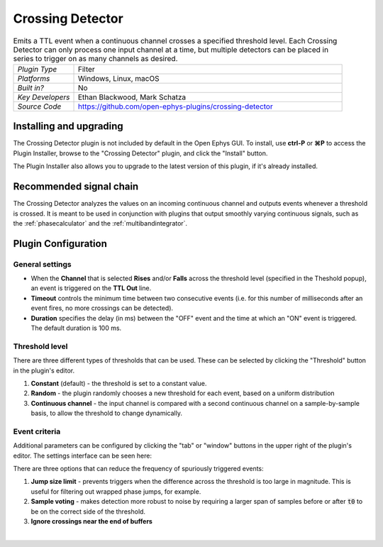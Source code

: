 .. _crossingdetector:
.. role:: raw-html-m2r(raw)
   :format: html

#####################
Crossing Detector
#####################

.. image:: ../../_static/images/plugins/crossingdetector/crossingdetector-01.png
  :alt: Annotated Crossing Detector editor

.. csv-table:: Emits a TTL event when a continuous channel crosses a specified threshold level. Each Crossing Detector can only process one input channel at a time, but multiple detectors can be placed in series to trigger on as many channels as desired.
   :widths: 18, 80

   "*Plugin Type*", "Filter"
   "*Platforms*", "Windows, Linux, macOS"
   "*Built in?*", "No"
   "*Key Developers*", "Ethan Blackwood, Mark Schatza"
   "*Source Code*", "https://github.com/open-ephys-plugins/crossing-detector"

Installing and upgrading
###########################

The Crossing Detector plugin is not included by default in the Open Ephys GUI. To install, use **ctrl-P** or **⌘P** to access the Plugin Installer, browse to the "Crossing Detector" plugin, and click the "Install" button.

The Plugin Installer also allows you to upgrade to the latest version of this plugin, if it's already installed.

Recommended signal chain
#########################

The Crossing Detector analyzes the values on an incoming continuous channel and outputs events whenever a threshold is crossed. It is meant to be used in conjunction with plugins that output smoothly varying continuous signals, such as the :ref:`phasecalculator` and the :ref:`multibandintegrator`. 

Plugin Configuration
######################

General settings
-----------------

* When the **Channel** that is selected **Rises** and/or **Falls** across the threshold level (specified in the Theshold popup), an event is triggered on the **TTL Out** line.

* **Timeout** controls the minimum time between two consecutive events (i.e. for this number of milliseconds after an event fires, no more crossings can be detected).

* **Duration** specifies the delay (in ms) between the "OFF" event and the time at which an "ON" event is triggered. The default duration is 100 ms.


Threshold level
----------------

There are three different types of thresholds that can be used. These can be selected by clicking the "Threshold" button in the plugin's editor.

.. image:: ../../_static/images/plugins/crossingdetector/crossingdetector-03.png
  :alt: Crossing Detector threshold settings

#. **Constant** (default) - the threshold is set to a constant value.

#. **Random** - the plugin randomly chooses a new threshold for each event, based on a uniform distribution

#. **Continuous channel** - the input channel is compared with a second continuous channel on a sample-by-sample basis, to allow the threshold to change dynamically.

Event criteria
---------------

Additional parameters can be configured by clicking the "tab" or "window" buttons in the upper right of the plugin's editor. The settings interface can be seen here:

.. image:: ../../_static/images/plugins/crossingdetector/crossingdetector-02.png
  :alt: Crossing Detector visualizer with additional settings

There are three options that can reduce the frequency of spuriously triggered events:

#. **Jump size limit** - prevents triggers when the difference across the threshold is too large in magnitude. This is useful for filtering out wrapped phase jumps, for example.

#. **Sample voting** - makes detection more robust to noise by requiring a larger span of samples before or after :code:`t0` to be on the correct side of the threshold.

#. **Ignore crossings near the end of buffers**

|

